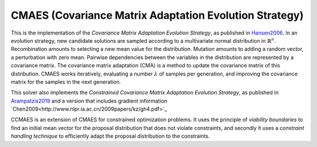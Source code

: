 ******************************************************************
CMAES (Covariance Matrix Adaptation Evolution Strategy)
******************************************************************

This is the implementation of the *Covariance Matrix Adaptation Evolution Strategy*, as published in `Hansen2006 <https://doi.org/10.1007/3-540-32494-1_4>`_.
In an evolution strategy, new candidate solutions are sampled according to a multivariate normal distribution in :math:`\mathbb {R} ^{n}`. Recombination amounts to selecting a new mean value for the distribution. Mutation amounts to adding a random vector, a perturbation with zero mean. Pairwise dependencies between the variables in the distribution are represented by a covariance matrix. The covariance matrix adaptation (CMA) is a method to update the covariance matrix of this distribution.
CMAES works iteratively, evaluating a number :math:`\lambda` of samples per generation, and improving the covariance matrix for the samples in the next generation.

This solver also implements the *Constrained Covariance Matrix Adaptation Evolution Strategy*, as published in `Arampatzis2019 <https://dl.acm.org/citation.cfm?doid=3324989.3325725>`_ and a version that includes gradient information `Chen2009<http://www.nlpr.ia.ac.cn/2009papers/kz/gh4.pdf>`_

CCMAES is an extension of CMAES for constrained optimization problems. It uses the principle of *viability boundaries* to find an initial mean vector for the proposal distribution that does not violate constraints, and secondly it uses a  *constraint handling technique* to efficiently adapt the proposal distribution to the constraints.
